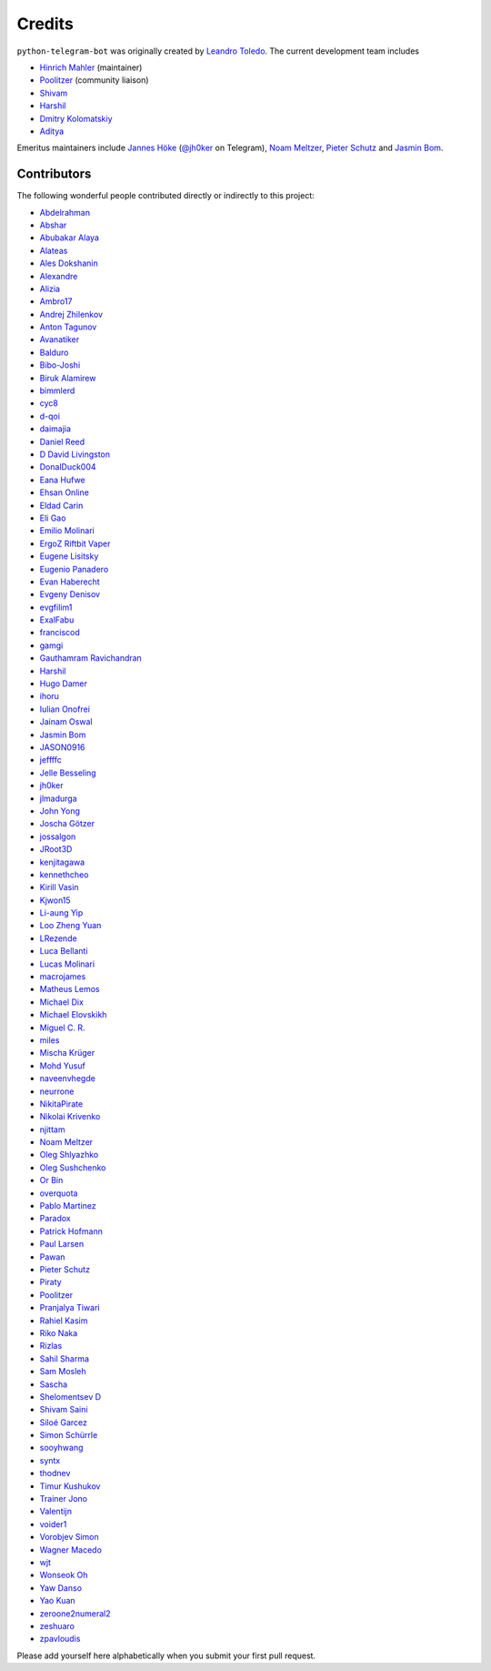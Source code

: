 Credits
=======

``python-telegram-bot`` was originally created by
`Leandro Toledo <https://github.com/leandrotoledo>`_.
The current development team includes

- `Hinrich Mahler <https://github.com/Bibo-Joshi>`_ (maintainer)
- `Poolitzer <https://github.com/Poolitzer>`_ (community liaison)
- `Shivam <https://github.com/Starry69>`_
- `Harshil <https://github.com/harshil21>`_
- `Dmitry Kolomatskiy <https://github.com/lemontree210>`_
- `Aditya <https://github.com/clot27>`_

Emeritus maintainers include
`Jannes Höke <https://github.com/jh0ker>`_ (`@jh0ker <https://t.me/jh0ker>`_ on Telegram),
`Noam Meltzer <https://github.com/tsnoam>`_, `Pieter Schutz <https://github.com/eldinnie>`_ and `Jasmin Bom <https://github.com/jsmnbom>`_.

Contributors
------------

The following wonderful people contributed directly or indirectly to this project:

- `Abdelrahman <https://github.com/aelkheir>`_
- `Abshar <https://github.com/abxhr>`_
- `Abubakar Alaya <https://github.com/Ecode2>`_
- `Alateas <https://github.com/alateas>`_
- `Ales Dokshanin <https://github.com/alesdokshanin>`_
- `Alexandre <https://github.com/xTudoS>`_
- `Alizia <https://github.com/thefunkycat>`_
- `Ambro17 <https://github.com/Ambro17>`_
- `Andrej Zhilenkov <https://github.com/Andrej730>`_
- `Anton Tagunov <https://github.com/anton-tagunov>`_
- `Avanatiker <https://github.com/Avanatiker>`_
- `Balduro <https://github.com/Balduro>`_
- `Bibo-Joshi <https://github.com/Bibo-Joshi>`_
- `Biruk Alamirew <https://github.com/BAcode-X>`_
- `bimmlerd <https://github.com/bimmlerd>`_
- `cyc8 <https://github.com/cyc8>`_ 
- `d-qoi <https://github.com/d-qoi>`_
- `daimajia <https://github.com/daimajia>`_
- `Daniel Reed <https://github.com/nmlorg>`_
- `D David Livingston <https://github.com/daviddl9>`_
- `DonalDuck004 <https://github.com/DonalDuck004>`_
- `Eana Hufwe <https://github.com/blueset>`_
- `Ehsan Online <https://github.com/ehsanonline>`_
- `Eldad Carin <https://github.com/eldbud>`_
- `Eli Gao <https://github.com/eligao>`_
- `Emilio Molinari <https://github.com/xates>`_
- `ErgoZ Riftbit Vaper <https://github.com/ergoz>`_
- `Eugene Lisitsky <https://github.com/lisitsky>`_
- `Eugenio Panadero <https://github.com/azogue>`_
- `Evan Haberecht <https://github.com/habereet>`_
- `Evgeny Denisov <https://github.com/eIGato>`_
- `evgfilim1 <https://github.com/evgfilim1>`_
- `ExalFabu <https://github.com/ExalFabu>`_
- `franciscod <https://github.com/franciscod>`_
- `gamgi <https://github.com/gamgi>`_
- `Gauthamram Ravichandran <https://github.com/GauthamramRavichandran>`_
- `Harshil <https://github.com/harshil21>`_
- `Hugo Damer <https://github.com/HakimusGIT>`_
- `ihoru <https://github.com/ihoru>`_
- `Iulian Onofrei <https://github.com/revolter>`_
- `Jainam Oswal <https://github.com/jainamoswal>`_
- `Jasmin Bom <https://github.com/jsmnbom>`_
- `JASON0916 <https://github.com/JASON0916>`_
- `jeffffc <https://github.com/jeffffc>`_
- `Jelle Besseling <https://github.com/pingiun>`_
- `jh0ker <https://github.com/jh0ker>`_
- `jlmadurga <https://github.com/jlmadurga>`_
- `John Yong <https://github.com/whipermr5>`_
- `Joscha Götzer <https://github.com/Rostgnom>`_
- `jossalgon <https://github.com/jossalgon>`_
- `JRoot3D <https://github.com/JRoot3D>`_
- `kenjitagawa <https://github.com/kenjitagawa>`_
- `kennethcheo <https://github.com/kennethcheo>`_
- `Kirill Vasin <https://github.com/vasinkd>`_
- `Kjwon15 <https://github.com/kjwon15>`_
- `Li-aung Yip <https://github.com/LiaungYip>`_
- `Loo Zheng Yuan <https://github.com/loozhengyuan>`_
- `LRezende <https://github.com/lrezende>`_
- `Luca Bellanti <https://github.com/Trifase>`_
- `Lucas Molinari <https://github.com/lucasmolinari>`_
- `macrojames <https://github.com/macrojames>`_
- `Matheus Lemos <https://github.com/mlemosf>`_
- `Michael Dix <https://github.com/Eisberge>`_
- `Michael Elovskikh <https://github.com/wronglink>`_
- `Miguel C. R. <https://github.com/MiguelX413>`_
- `miles <https://github.com/miles170>`_
- `Mischa Krüger <https://github.com/Makman2>`_
- `Mohd Yusuf <https://github.com/mohdyusuf2312>`_
- `naveenvhegde <https://github.com/naveenvhegde>`_
- `neurrone <https://github.com/neurrone>`_
- `NikitaPirate <https://github.com/NikitaPirate>`_
- `Nikolai Krivenko <https://github.com/nkrivenko>`_
- `njittam <https://github.com/njittam>`_
- `Noam Meltzer <https://github.com/tsnoam>`_
- `Oleg Shlyazhko <https://github.com/ollmer>`_
- `Oleg Sushchenko <https://github.com/feuillemorte>`_
- `Or Bin <https://github.com/OrBin>`_
- `overquota <https://github.com/overquota>`_
- `Pablo Martinez <https://github.com/elpekenin>`_
- `Paradox <https://github.com/paradox70>`_
- `Patrick Hofmann <https://github.com/PH89>`_
- `Paul Larsen <https://github.com/PaulSonOfLars>`_
- `Pawan <https://github.com/pawanrai9999>`_
- `Pieter Schutz <https://github.com/eldinnie>`_
- `Piraty <https://github.com/piraty>`_
- `Poolitzer <https://github.com/Poolitzer>`_
- `Pranjalya Tiwari <https://github.com/Pranjalya>`_
- `Rahiel Kasim <https://github.com/rahiel>`_
- `Riko Naka <https://github.com/rikonaka>`_
- `Rizlas <https://github.com/rizlas>`_
- `Sahil Sharma <https://github.com/sahilsharma811>`_
- `Sam Mosleh <https://github.com/sam-mosleh>`_
- `Sascha <https://github.com/saschalalala>`_
- `Shelomentsev D <https://github.com/shelomentsevd>`_
- `Shivam Saini <https://github.com/shivamsn97>`_
- `Siloé Garcez <https://github.com/roast-lord>`_
- `Simon Schürrle <https://github.com/SitiSchu>`_
- `sooyhwang <https://github.com/sooyhwang>`_
- `syntx <https://github.com/syntx>`_
- `thodnev <https://github.com/thodnev>`_
- `Timur Kushukov <https://github.com/timqsh>`_
- `Trainer Jono <https://github.com/Tr-Jono>`_
- `Valentijn <https://github.com/Faalentijn>`_
- `voider1 <https://github.com/voider1>`_
- `Vorobjev Simon <https://github.com/simonvorobjev>`_
- `Wagner Macedo <https://github.com/wagnerluis1982>`_
- `wjt <https://github.com/wjt>`_
- `Wonseok Oh <https://github.com/marinelay>`_
- `Yaw Danso <https://github.com/dglitxh>`_
- `Yao Kuan <https://github.com/thatguylah>`_
- `zeroone2numeral2 <https://github.com/zeroone2numeral2>`_
- `zeshuaro <https://github.com/zeshuaro>`_
- `zpavloudis <https://github.com/zpavloudis>`_


Please add yourself here alphabetically when you submit your first pull request.

